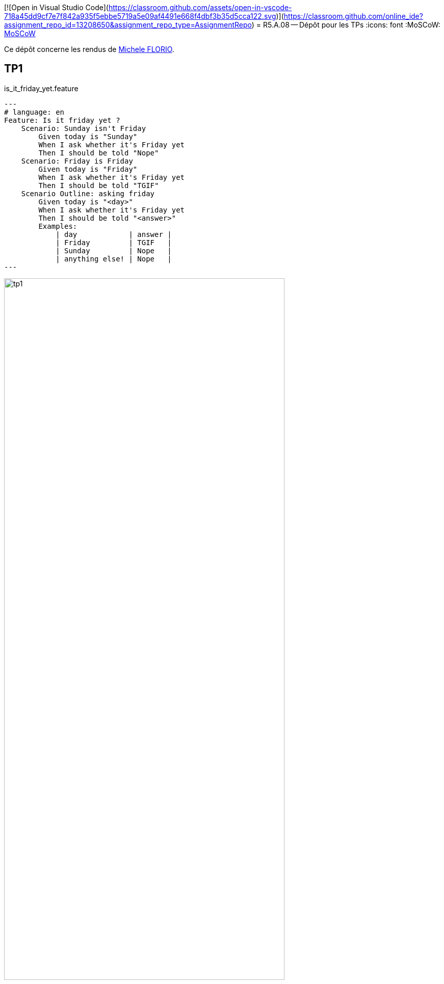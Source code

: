 [![Open in Visual Studio Code](https://classroom.github.com/assets/open-in-vscode-718a45dd9cf7e7f842a935f5ebbe5719a5e09af4491e668f4dbf3b35d5cca122.svg)](https://classroom.github.com/online_ide?assignment_repo_id=13208650&assignment_repo_type=AssignmentRepo)
= R5.A.08 -- Dépôt pour les TPs
:icons: font
:MoSCoW: https://fr.wikipedia.org/wiki/M%C3%A9thode_MoSCoW[MoSCoW]

Ce dépôt concerne les rendus de mailto:michele.florio@etu.univ-tlse2.fr[Michele FLORIO].

== TP1

.is_it_friday_yet.feature
[source,java]
---
# language: en
Feature: Is it friday yet ?
    Scenario: Sunday isn't Friday
        Given today is "Sunday"
        When I ask whether it's Friday yet
        Then I should be told "Nope"
    Scenario: Friday is Friday
        Given today is "Friday"
        When I ask whether it's Friday yet
        Then I should be told "TGIF"
    Scenario Outline: asking friday
        Given today is "<day>"
        When I ask whether it's Friday yet
        Then I should be told "<answer>"
        Examples:
            | day            | answer |
            | Friday         | TGIF   |
            | Sunday         | Nope   |
            | anything else! | Nope   |
---

.Résultat de l'exécution des tests
image::assets/tp1.png[width=80%]

== TP2


